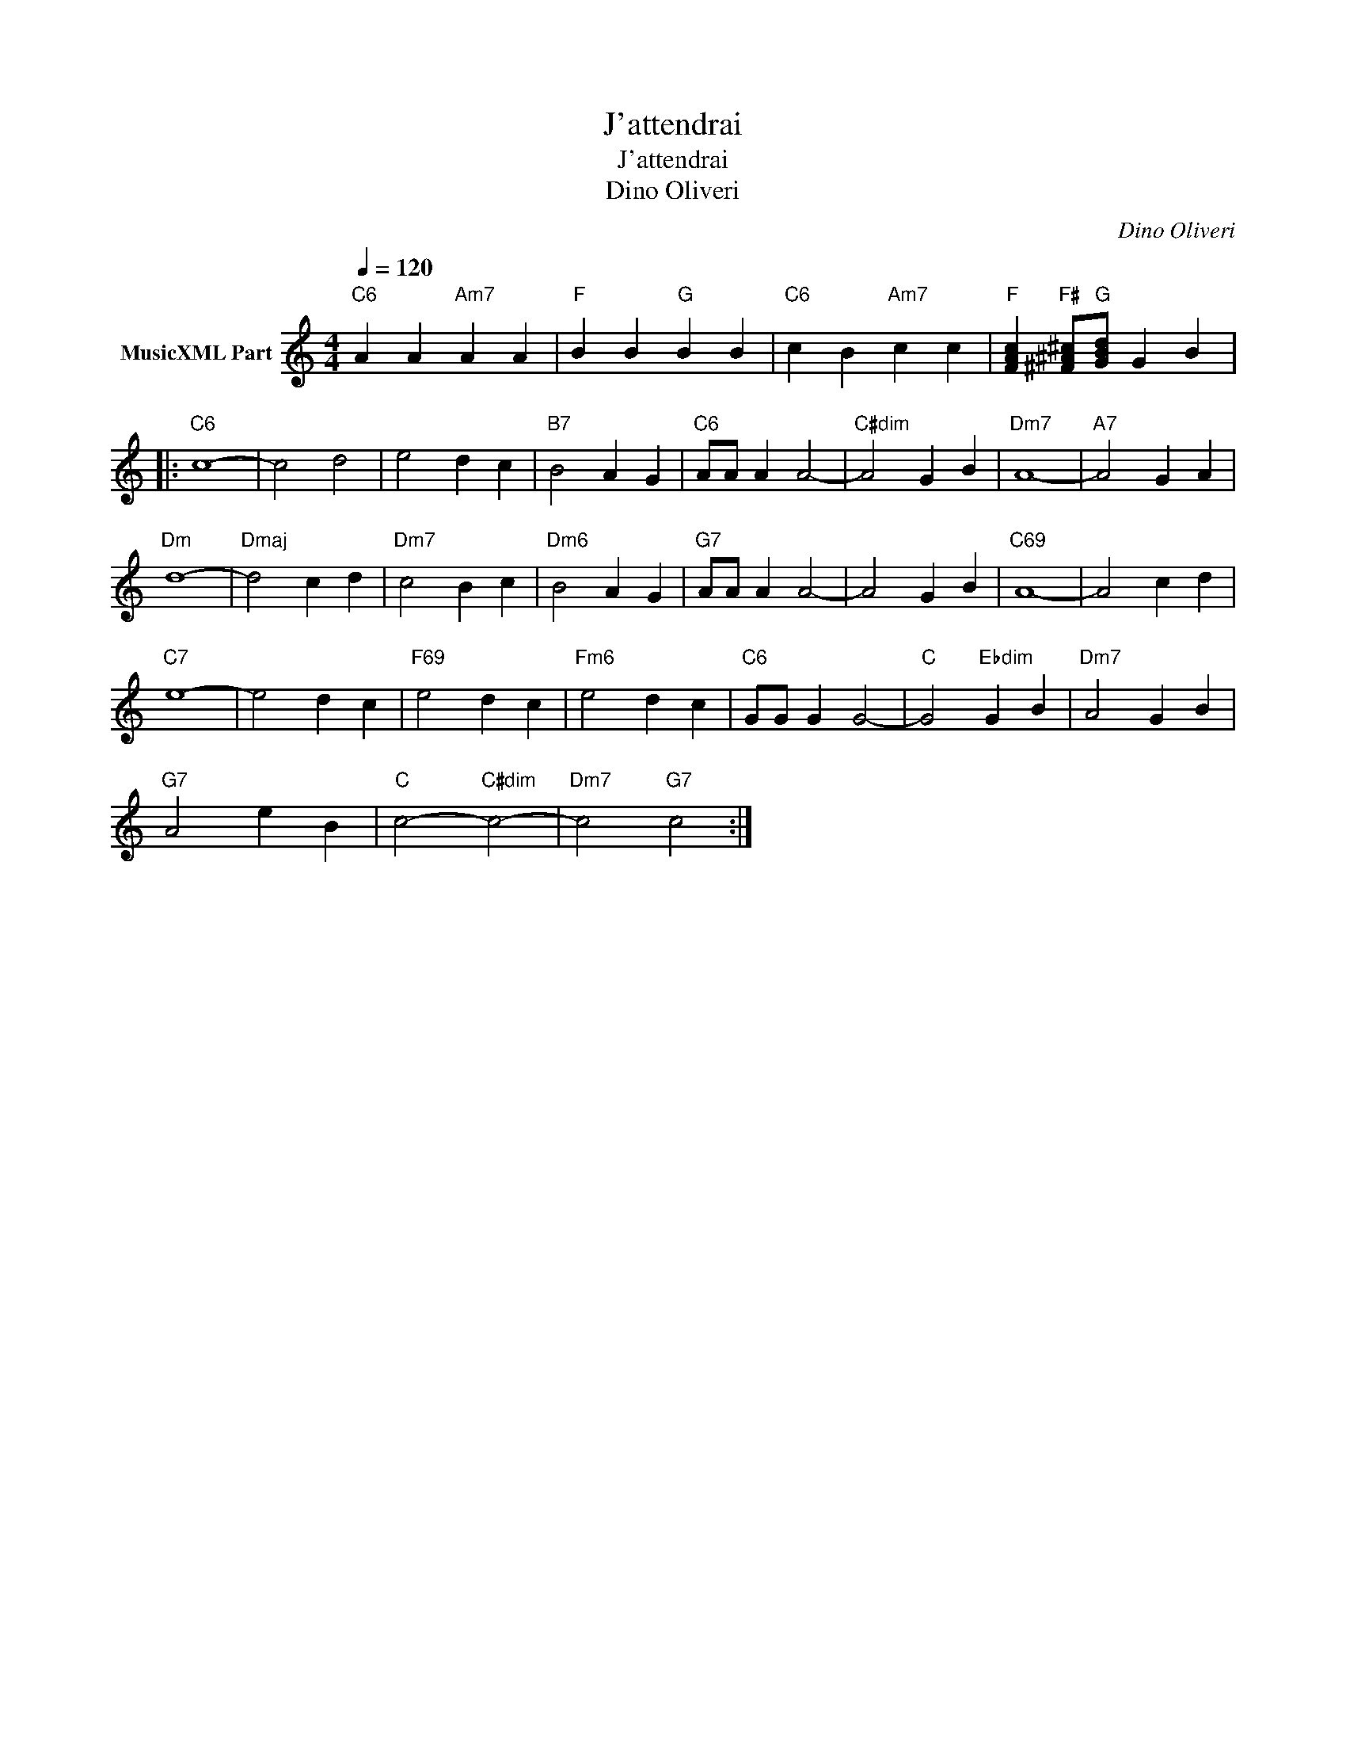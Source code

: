 X:1
T:J'attendrai
T:J'attendrai
T:Dino Oliveri
C:Dino Oliveri
Z:All Rights Reserved
L:1/4
Q:1/4=120
M:4/4
K:C
V:1 treble transpose=-12 nm="MusicXML Part"
%%MIDI program 25
%%MIDI control 7 102
%%MIDI control 10 64
V:1
"C6" A A"Am7" A A |"F" B B"G" B B |"C6" c B"Am7" c c |"F" [FAc]"F#" [^F^A^c]/"G"[GBd]/ G B |: %4
"C6" c4- | c2 d2 | e2 d c |"B7" B2 A G |"C6" A/A/ A A2- |"C#dim" A2 G B |"Dm7" A4- |"A7" A2 G A | %12
"Dm" d4- |"Dmaj" d2 c d |"Dm7" c2 B c |"Dm6" B2 A G |"G7" A/A/ A A2- | A2 G B |"C69" A4- | A2 c d | %20
"C7" e4- | e2 d c |"F69" e2 d c |"Fm6" e2 d c |"C6" G/G/ G G2- |"C" G2"Ebdim" G B |"Dm7" A2 G B | %27
"G7" A2 e B |"C" c2-"C#dim" c2- |"Dm7" c2"G7" c2 :| %30

